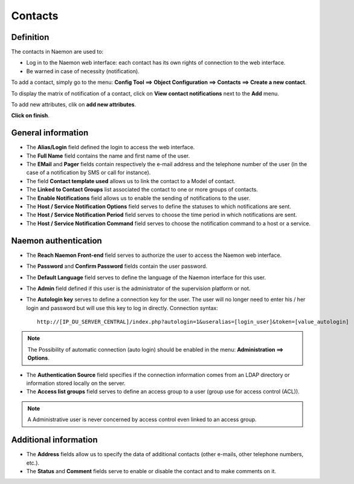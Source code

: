 .. _contactconfiguration:

========
Contacts
========

**********
Definition
**********

The contacts in Naemon are used to:

* Log in to the Naemon web interface: each contact has its own rights of connection to the web interface.
* Be warned in case of necessity (notification).

To add  a contact, simply go to the menu: **Config Tool ==> Object Configuration ==> Contacts ==> Create a new contact**.
 
To display the matrix of notification of a contact, click on **View contact notifications** next to the **Add** menu.

.. image:: /images/contacts.png
 :scale: 90 %

To add new attributes, clik on **add new attributes**.
 
.. image:: /images/contacts-new-attributes.png
 :scale: 90 %

**Click on finish**.

.. image:: /images/contacts-2.png
 :scale: 90 %
 
*******************
General information
*******************

* The **Alias/Login** field defined the login to access the web interface.
* The **Full Name** field contains the name and first name of the user.
* The **EMail** and **Pager** fields contain respectively the e-mail address and the telephone number of the user (in the case of a notification by SMS or call for instance).
* The field **Contact template used** allows us to link the contact to a Model of contact.
* The **Linked to Contact Groups** list associated the contact to one or more groups of contacts.
* The **Enable Notifications** field allows us to enable the sending of notifications to the user.
* The **Host / Service Notification Options** field serves to define the statuses to which notifications are sent.
* The **Host / Service Notification Period** field serves to choose the time period in which notifications are sent.
* The **Host / Service Notification Command** field serves to choose the notification command to a host or a service.

***********************
Naemon authentication
***********************
 
* The **Reach Naemon Front-end** field serves to authorize the user to access the Naemon web interface.
* The **Password** and **Confirm Password** fields contain the user password.
* The **Default Language** field serves to define the language of the Naemon interface for this user.
* The **Admin** field defined if this user is the administrator of the supervision platform or not.
* The **Autologin key** serves to define a connection key for the user. The user will no longer need to enter his / her login and password but will use this key to log in directly. Connection syntax:

  ::

      http://[IP_DU_SERVER_CENTRAL]/index.php?autologin=1&useralias=[login_user]&token=[value_autologin]

.. note:: 
    The Possibility of automatic connection (auto login) should be enabled in the menu: **Administration ==> Options**.

* The **Authentication Source** field specifies if the connection information comes from an LDAP directory or information stored locally on the server.
* The **Access list groups** field serves to define an access group to a user (group use for access control (ACL)).

.. note::

     A Administrative user is never concerned by access control even linked to an access group.

**********************
Additional information
**********************

* The **Address** fields allow us to specify the data of additional contacts (other e-mails, other telephone numbers, etc.).
* The **Status** and **Comment** fields serve to enable or disable the contact and to make comments on it.

